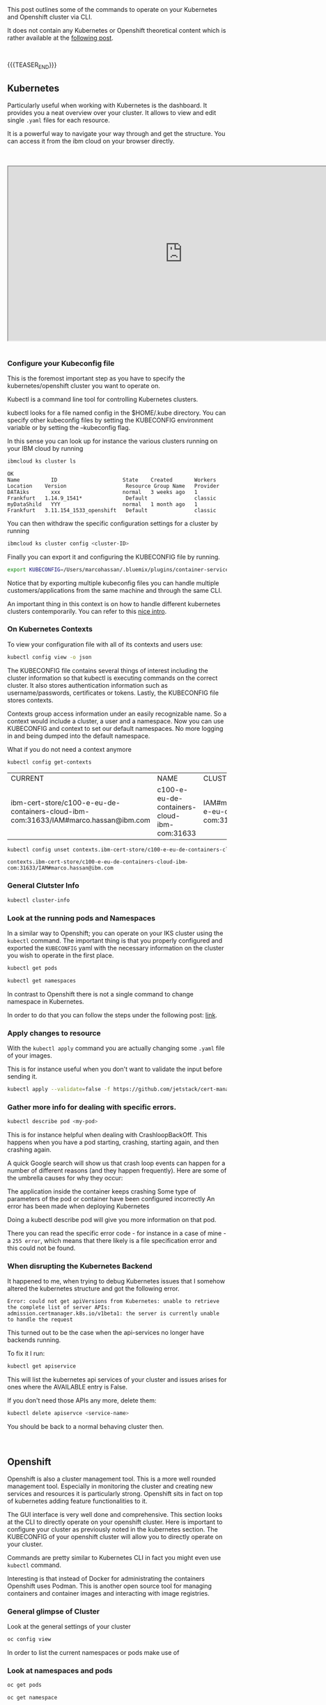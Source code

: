 #+BEGIN_COMMENT
.. title: Openshift and Kubernetes Commands
.. slug: openshift-and-kubernetes-commands
.. date: 2020-02-05 13:26:21 UTC+01:00
.. tags: IT Architecture, Container Management
.. category: 
.. link: 
.. description: 
.. type: text

#+END_COMMENT

#+BEGIN_EXPORT html
<br>
<br>
#+END_EXPORT

This post outlines some of the commands to operate on your Kubernetes
and Openshift cluster via CLI.

It does not contain any Kubernetes or Openshift theoretical content
which is rather available at the [[https://marcohassan.github.io/bits-of-experience/posts/Kubernetes/][following post]].

#+BEGIN_EXPORT html
<br>
#+END_EXPORT

{{{TEASER_END}}}

** Kubernetes

Particularly useful when working with Kubernetes is the dashboard. It
provides you a neat overview over your cluster. It allows to view and
edit single =.yaml= files for each resource. 

It is a powerful way to navigate your way through and get the
structure. You can access it from the ibm cloud on your browser
directly. 

#+BEGIN_EXPORT html
<br>
<br>
#+END_EXPORT

 #+begin_export html
 <iframe width="800" height="400"
 src="https://www.youtube.com/embed/K1HuOLzPSpU">
 </iframe>
 #+end_export

#+BEGIN_EXPORT html
<br>
<br>
#+END_EXPORT


*** Configure your Kubeconfig file 

    This is the foremost important step as you have to specify the
    kubernetes/openshift cluster you want to operate on.

    Kubectl is a command line tool for controlling Kubernetes
    clusters. 

    kubectl looks for a file named config in the $HOME/.kube
    directory. You can specify other kubeconfig files by setting the
    KUBECONFIG environment variable or by setting the --kubeconfig
    flag. 

    In this sense you can look up for instance the various clusters
    running on your IBM cloud by running

    #+BEGIN_SRC sh :results output
    ibmcloud ks cluster ls
    #+END_SRC

    #+RESULTS:
    : OK
    : Name          ID                     State    Created       Workers   Location    Version                   Resource Group Name   Provider   
    : DATAiks       xxx                    normal   3 weeks ago   1         Frankfurt   1.14.9_1541*              Default               classic   
    : myDataShild   YYY                    normal   1 month ago   1         Frankfurt   3.11.154_1533_openshift   Default               classic   

    You can then withdraw the specific configuration settings for a
    cluster by running

    #+BEGIN_SRC sh
    ibmcloud ks cluster config <cluster-ID>
    #+END_SRC

    Finally you can export it and configuring the KUBECONFIG file by running.

    #+BEGIN_SRC sh
    export KUBECONFIG=/Users/marcohassan/.bluemix/plugins/container-service/clusters/<cluster-id>/<configuration .yaml>
    #+END_SRC

    Notice that by exporting multiple kubeconfig files you can handle
    multiple customers/applications from the same machine and through
    the same CLI.

    An important thing in this context is on how to handle different
    kubernetes clusters contemporarily. You can refer to this [[https://medium.com/faun/using-different-kubectl-versions-with-multiple-kubernetes-clusters-a3ad8707b87b][nice
    intro]].

*** On Kubernetes Contexts

    To view your configuration file with all of its contexts and users use:

    #+BEGIN_SRC sh :results drawer
    kubectl config view -o json
    #+END_SRC

    The KUBECONFIG file contains several things of interest including the
    cluster information so that kubectl is executing commands on the
    correct cluster. It also stores authentication information such as
    username/passwords, certificates or tokens. Lastly, the KUBECONFIG
    file stores contexts.

    Contexts group access information under an easily recognizable
    name. So a context would include a cluster, a user and a
    namespace. Now you can use KUBECONFIG and context to set our default
    namespaces. No more logging in and being dumped into the default
    namespace.

    What if you do not need a context anymore 

    #+BEGIN_SRC sh
    kubectl config get-contexts
    #+END_SRC

    #+RESULTS:
    | CURRENT                                                                             | NAME                                        | CLUSTER                                                              | AUTHINFO                                              | NAMESPACE |
    | ibm-cert-store/c100-e-eu-de-containers-cloud-ibm-com:31633/IAM#marco.hassan@ibm.com | c100-e-eu-de-containers-cloud-ibm-com:31633 | IAM#marco.hassan@ibm.com/c100-e-eu-de-containers-cloud-ibm-com:31633 | ibm-cert-store                                        |           |

    #+BEGIN_SRC sh
   kubectl config unset contexts.ibm-cert-store/c100-e-eu-de-containers-cloud-ibm-com:31633/IAM#marco.hassan@ibm.com
    #+END_SRC

    #+RESULTS:
    : contexts.ibm-cert-store/c100-e-eu-de-containers-cloud-ibm-com:31633/IAM#marco.hassan@ibm.com

*** General Clutster Info

    #+BEGIN_SRC sh
    kubectl cluster-info
    #+END_SRC

*** Look at the running pods and Namespaces

    In a similar way to Openshift; you can operate on your IKS cluster
    using the =kubectl= command. The important thing is that you properly
    configured and exported the =KUBECONFIG= yaml with the necessary
    information on the cluster you wish to operate in the first place.

    #+BEGIN_SRC sh
    kubectl get pods

    kubectl get namespaces 
    #+END_SRC

    In contrast to Openshift there is not a single command to change namespace
    in Kubernetes.

    In order to do that you can follow the steps under the following post: [[https://suraj.io/post/changing-k8s-ns/][link]].

*** Apply changes to resource

    With the =kubectl apply= command you are actually changing some
    =.yaml= file of your images. 

    This is for instance useful when you don't want to validate the
    input before sending it.

    #+BEGIN_SRC sh
    kubectl apply --validate=false -f https://github.com/jetstack/cert-manager/releases/download/v0.10.0/cert-manager-openshift.yaml 
    #+END_SRC

*** Gather more info for dealing with specific errors.

    #+BEGIN_SRC sh
    kubectl describe pod <my-pod>
    #+END_SRC

    This is for instance helpful when dealing with
    CrashloopBackOff. This happens when you have a pod starting,
    crashing, starting again, and then crashing again. 

    A quick Google search will show us that crash loop events can happen
    for a number of different reasons (and they happen frequently). Here
    are some of the umbrella causes for why they occur:

    The application inside the container keeps crashing Some type of
    parameters of the pod or container have been configured incorrectly An
    error has been made when deploying Kubernetes

    Doing a kubectl describe pod will give you more information on that
    pod. 

    There you can read the specific error code - for instance in a
    case of mine -  a =255 error=, which means that there likely is a
    file specification error and this could not be found.

*** When disrupting the Kubernetes Backend

    It happened to me, when trying to debug Kubernetes issues that
    I somehow altered the kubernetes structure and got the following error.

    #+BEGIN_EXAMPLE
    Error: could not get apiVersions from Kubernetes: unable to retrieve
    the complete list of server APIs:
    admission.certmanager.k8s.io/v1beta1: the server is currently unable
    to handle the request
    #+END_EXAMPLE

    This turned out to be the case when the api-services no longer have backends running.

    To fix it I run:

    #+BEGIN_SRC sh
    kubectl get apiservice
    #+END_SRC

    This will list the kubernetes api services of your cluster and
    issues arises for ones where the AVAILABLE entry is False.

    If you don't need those APIs any more, delete them:

    #+BEGIN_SRC sh
    kubectl delete apiservce <service-name>
    #+END_SRC

    You should be back to a normal behaving cluster then.

#+BEGIN_EXPORT html
<br>
#+END_EXPORT


** Openshift

   Openshift is also a cluster management tool. This is a more well
   rounded management tool. Especially in monitoring the cluster and
   creating new services and resources it is particularly
   strong. Openshift sits in fact on top of kubernetes adding feature
   functionalities to it.

   The GUI interface is very well done and comprehensive. This section
   looks at the CLI to directly operate on your openshift
   cluster. Here is important to configure your cluster as previously
   noted in the kubernetes section. The KUBECONFIG of your openshift
   cluster will allow you to directly operate on your cluster.

   Commands are pretty similar to Kubernetes CLI in fact you might
   even use =kubectl= command. 

   Interesting is that instead of Docker for administrating the
   containers Openshift uses Podman. This is another open source tool
   for managing containers and container images and interacting with
   image registries.


*** General glimpse of Cluster

    Look at the general settings of your cluster 

    #+BEGIN_SRC sh
    oc config view
    #+END_SRC

    In order to list the current namespaces or pods make use of

*** Look at namespaces and pods

    #+begin_src sh
    oc get pods

    oc get namespace
    #+end_src

    If you want more detail instructions on a given pod you can run

    #+BEGIN_SRC sh
    oc describe pod <my-pod>
    #+END_SRC

   
*** Get satatus of running pods

     #+BEGIN_SRC sh
     oc status
     #+END_SRC

*** Look at specific pod configuration

    #+BEGIN_SRC sh
    oc edit pod <pod-name>
    #+END_SRC
    
*** Switch among namespaces

     To switch between different namespaces use

     #+BEGIN_SRC sh
     oc project <namespace>
     #+END_SRC

     Look at the user configuration in the =kube config= file.

     #+begin_src ipython
     oc get users
     #+end_src

*** Searching for Images via Podman

    #+BEGIN_SRC sh
    sudo podman search rhel
    #+END_SRC

    #+RESULTS:
    
    Important is that you can configure the registries (be it Docker
    Hub or whatever) the podman will search your images in. 

    After you found the image of your desire you can download the
    image via podman through

    #+BEGIN_SRC sh
    sudo podman pull rhel
    #+END_SRC

    The usual structure of an image is:
    =registry_name/user_name/image_name:tag= if you do not specify a
    tag manually the default is *latest*.

*** Run an Image via Podman

    You can run an image after you downloaded it via podman through

    #+BEGIN_SRC sh
    sudo podman run <image_name>:<tag> 
    #+END_SRC

    You can even run it as demon if the image deployment will be long

    #+BEGIN_SRC sh
    sudo podman run -d <image_name>:<tag> 
    #+END_SRC

    Further important options are the ~--name~ to specify a name for
    the container.

    You can finally pass environment variables that might be necessary
    to specify in Relation to the image (for instance a database user,
    table, password) with the ~-e~ flag.

*** Running an Interactive shell on a container

    An important option is the ~-t~ flag used to create a pseudo
    terminal. 

    For instance to open a shell within a container you can use

    #+BEGIN_SRC sh
    sudo oc exec -it <container-name> /bin/bash

    ## also possible via podman.
    sudo podman exec -it <container-name> /bin/bash
    #+END_SRC

*** Get the services of the Cluster

   #+BEGIN_SRC sh
   oc get svc
   #+END_SRC

   This will allow to see the IP of the service and you might expose
   it to the world wide web via routes.

   To expose a service via a route *DNS host name* you can run

   #+BEGIN_SRC sh
   oc expose service svc/<service-name>
   #+END_SRC

   This would basically expose a DNS host name, for instance
   www.mypod.com, to the WLAN and the DNS host name can redirect the
   outside traffic to the different services pods. Finally the service
   will point and load balance to the different pods running the
   containers.

   The DNS host name is of the form:
   =route-name-project-name.default-domain=.

   To get detailed information about a route after it was created you
   can use 

   #+BEGIN_SRC sh
   oc describe route <route-name>
   #+END_SRC

   To better understand this workflow check at the following video:

#+BEGIN_EXPORT html
<br>
<br>
#+END_EXPORT

 #+begin_export html
 <iframe width="800" height="400"
 src="https://www.youtube.com/embed/tTYY1Iz9DGw">
 </iframe>
 #+end_export

#+BEGIN_EXPORT html
<br>
<br>
#+END_EXPORT

#+BEGIN_EXPORT html
<br>
<br>
#+END_EXPORT

 #+begin_export html
 <iframe width="800" height="400"
 src="https://www.youtube.com/embed/ohSUtEfDefc">
 </iframe>
 #+end_export

#+BEGIN_EXPORT html
<br>
<br>
#+END_EXPORT

*** Oc new-app

    A nice command since openshift 4.0 is ~oc new-app~. This allows
    you to enter the link of a github repository and openshift will
    automatically infer the languages you are using and create a
    dockerfile running the application there.


